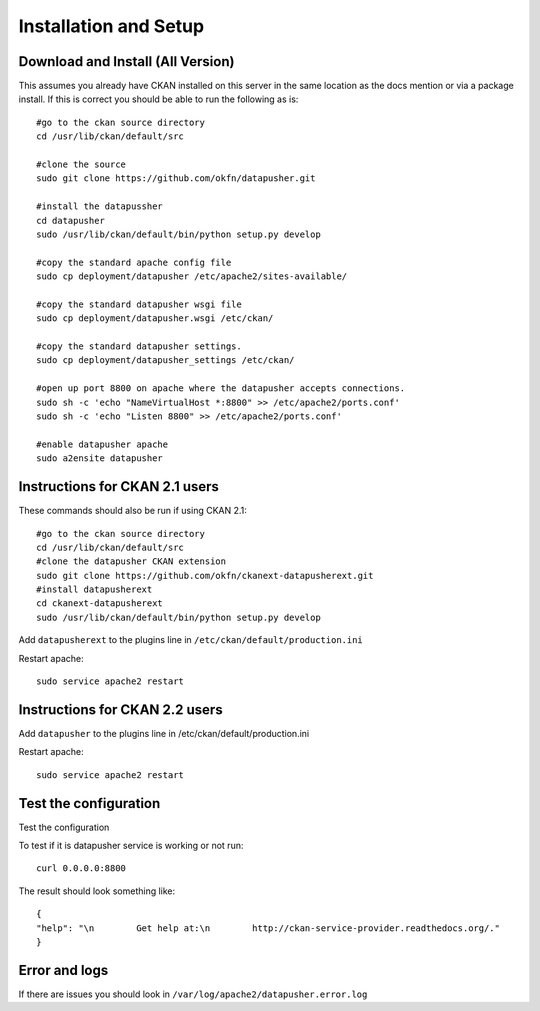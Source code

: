 ======================
Installation and Setup
======================

Download and Install (All Version)
----------------------------------

This assumes you already have CKAN installed on this server in the same location as the docs mention or via a package install.  If this is correct you should be able to run the following as is::

    #go to the ckan source directory
    cd /usr/lib/ckan/default/src

    #clone the source
    sudo git clone https://github.com/okfn/datapusher.git

    #install the datapussher
    cd datapusher
    sudo /usr/lib/ckan/default/bin/python setup.py develop

    #copy the standard apache config file
    sudo cp deployment/datapusher /etc/apache2/sites-available/

    #copy the standard datapusher wsgi file
    sudo cp deployment/datapusher.wsgi /etc/ckan/

    #copy the standard datapusher settings.
    sudo cp deployment/datapusher_settings /etc/ckan/

    #open up port 8800 on apache where the datapusher accepts connections.
    sudo sh -c 'echo "NameVirtualHost *:8800" >> /etc/apache2/ports.conf'
    sudo sh -c 'echo "Listen 8800" >> /etc/apache2/ports.conf'

    #enable datapusher apache
    sudo a2ensite datapusher

Instructions for CKAN 2.1 users
-------------------------------

These commands should also be run if using CKAN 2.1::

    #go to the ckan source directory
    cd /usr/lib/ckan/default/src
    #clone the datapusher CKAN extension
    sudo git clone https://github.com/okfn/ckanext-datapusherext.git
    #install datapusherext
    cd ckanext-datapusherext
    sudo /usr/lib/ckan/default/bin/python setup.py develop


Add ``datapusherext`` to the plugins line in ``/etc/ckan/default/production.ini``

Restart apache::  

   sudo service apache2 restart

Instructions for CKAN 2.2 users
-------------------------------

Add ``datapusher`` to the plugins line in /etc/ckan/default/production.ini

Restart apache::  

   sudo service apache2 restart


Test the configuration
----------------------
Test the configuration

To test if it is datapusher service is working or not run::

    curl 0.0.0.0:8800

The result should look something like::

   {
   "help": "\n        Get help at:\n        http://ckan-service-provider.readthedocs.org/."
   }

Error and logs
--------------

If there are issues you should look in ``/var/log/apache2/datapusher.error.log``



